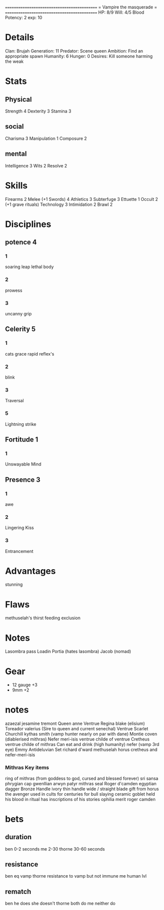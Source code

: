 ============================================
=          Vampire the masquerade          =
============================================
HP: 8/9
Will: 4/5
Blood Potency: 2
exp: 10

* Details
Clan: Brujah
Generation: 11
Predator: Scene queen
Ambition: Find an appropriate spawn
Humanity: 6
Hunger: 0
Desires: Kill someone harming the weak
* Stats
** Physical
Strength 4
Dexterity 3
Stamina 3
** social
Charisma 3
Manipulation 1
Composure 2
** mental
Intelligence 3
Wits 2
Resolve 2


* Skills
Firearms 2
Melee (+1 Swords) 4
Athletics 3
Subterfuge 3
Ettuette 1
Occult 2 (+1 grave rituals)
Technology 3
Intimidation 2
Brawl 2

* Disciplines
** potence 4
*** 1
soaring leap
lethal body
*** 2
prowess
*** 3
uncanny grip
** Celerity 5
*** 1
  cats grace
  rapid reflex's
*** 2
  blink
*** 3
  Traversal
*** 5
  Lightning strike
** Fortitude 1
*** 1
Unswayable Mind
** Presence 3
*** 1
awe
*** 2
Lingering Kiss
*** 3
Entrancement

* Advantages
stunning

* Flaws
methuselah's thirst
feeding exclusion

* Notes
Lasombra pass Loadin
Portia (hates lasombra)
Jacob (nomad)


* Gear
 - 12 gauge +3
 - 9mm +2
* notes
azaezal
jesamine tremont
Queen anne Ventrue
Regina blake  (elisium) Toreador
valerius (Sire to queen and current senechal) Ventrue
Scarlet Churchill
kythas smith (vamp hunter nearly on par with dane)
Montie coven (diablerised mithras)
Nefer meri-isis ventrue childe of ventrue
Cretheus ventrue childe of mithras
Can eat and drink (high humanity)
nefer (vamp 3rd eye)
Emmy
Antideluvian Set
richard d'ward
methuselah
    horus
cretheus and nefer-meri-isis
*** Mithras Key items
    ring of mithras (from goddess to god, cursed and blessed forever) sri sansa
    phrygian cap gwenllian arwyn patyr
    mithras seal
    Roger d'camden
    egyptian dagger
        Bronze
        Handle ivory
        thin handle
        wide / straight blade
        gift from horus the avenger
        used in cults for centuries for bull slaying
    ceramic goblet
        held his blood in ritual
        has inscriptions of his stories
      ophilia merit
      roger camden
* bets
** duration
    ben 0-2 seconds
    me 2-30
    thorne 30-60 seconds
** resistance
    ben eq vamp
    thorne resistance to vamp but not immune
    me human lvl
** rematch
    ben he does she doesn't
    thorne both do
    me neither do
